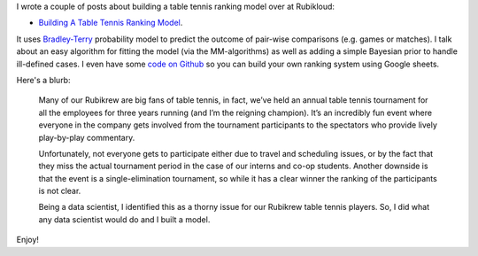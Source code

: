 .. title: Building A Table Tennis Ranking Model
.. slug: building-a-table-tennis-ranking-model
.. date: 2017-07-18 08:51:41 UTC-04:00
.. tags: Bradley-Terry, ranking, ping pong, table tennis, Rubikloud
.. category: 
.. link: 
.. description: A post on the Bradley-Terry Model for pair-wise ranking.
.. type: text

I wrote a couple of posts about building a table tennis ranking model
over at Rubikloud:

* `Building A Table Tennis Ranking Model <https://rubikloud.com/labs/building-table-tennis-ranking-model/>`__.  

It uses
`Bradley-Terry <https://en.wikipedia.org/wiki/Bradley%E2%80%93Terry_model>`__
probability model to predict the outcome of pair-wise comparisons (e.g. games
or matches).  I talk about an easy algorithm for fitting the model (via the
MM-algorithms) as well as adding a simple Bayesian prior to handle ill-defined
cases.  I even have some 
`code on Github <https://github.com/bjlkeng/Bradley-Terry-Model>`__ 
so you can build your own ranking system using Google sheets.

Here's a blurb:

    Many of our Rubikrew are big fans of table tennis, in fact, we’ve held an
    annual table tennis tournament for all the employees for three years
    running (and I’m the reigning champion). It’s an incredibly fun event where
    everyone in the company gets involved from the tournament participants to
    the spectators who provide lively play-by-play commentary.
    
    Unfortunately, not everyone gets to participate either due to travel and
    scheduling issues, or by the fact that they miss the actual tournament
    period in the case of our interns and co-op students. Another downside is
    that the event is a single-elimination tournament, so while it has a clear
    winner the ranking of the participants is not clear.
    
    Being a data scientist, I identified this as a thorny issue for our
    Rubikrew table tennis players. So, I did what any data scientist would do
    and I built a model.

Enjoy!
